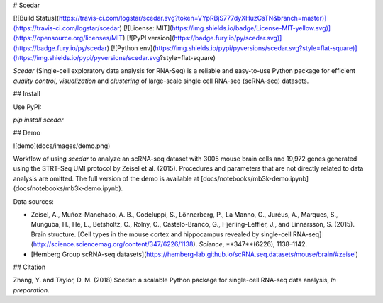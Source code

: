 # Scedar

[![Build Status](https://travis-ci.com/logstar/scedar.svg?token=VYpRBjS777dyXHuzCsTN&branch=master)](https://travis-ci.com/logstar/scedar)
[![License: MIT](https://img.shields.io/badge/License-MIT-yellow.svg)](https://opensource.org/licenses/MIT)
[![PyPI version](https://badge.fury.io/py/scedar.svg)](https://badge.fury.io/py/scedar)
[![Python env](https://img.shields.io/pypi/pyversions/scedar.svg?style=flat-square)](https://img.shields.io/pypi/pyversions/scedar.svg?style=flat-square)

`Scedar` (Single-cell exploratory data analysis for RNA-Seq) is a reliable and easy-to-use Python package for efficient *quality control*, *visualization* and *clustering* of large-scale single cell RNA-seq (scRNA-seq) datasets.

## Install

Use PyPI:

`pip install scedar`

## Demo

![demo](docs/images/demo.png)

Workflow of using `scedar` to analyze an scRNA-seq dataset with 3005 mouse brain cells and 19,972 genes generated using the STRT-Seq UMI protocol by Zeisel et al. (2015). Procedures and parameters that are not directly related to data analysis are omitted. The full version of the demo is available at [docs/notebooks/mb3k-demo.ipynb](docs/notebooks/mb3k-demo.ipynb).

Data sources:

- Zeisel, A., Muñoz-Manchado, A. B., Codeluppi, S., Lönnerberg, P., La Manno, G., Juréus, A., Marques, S., Munguba, H., He, L., Betsholtz, C., Rolny, C., Castelo-Branco, G., Hjerling-Leffler, J., and Linnarsson, S. (2015). Brain structure. [Cell types in the mouse cortex and hippocampus revealed by single-cell RNA-seq](http://science.sciencemag.org/content/347/6226/1138). *Science*, **347**(6226), 1138–1142.
- [Hemberg Group scRNA-seq datasets](https://hemberg-lab.github.io/scRNA.seq.datasets/mouse/brain/#zeisel)

## Citation

Zhang, Y. and Taylor, D. M. (2018) Scedar: a scalable Python package for single-cell RNA-seq data analysis, *In preparation*.


